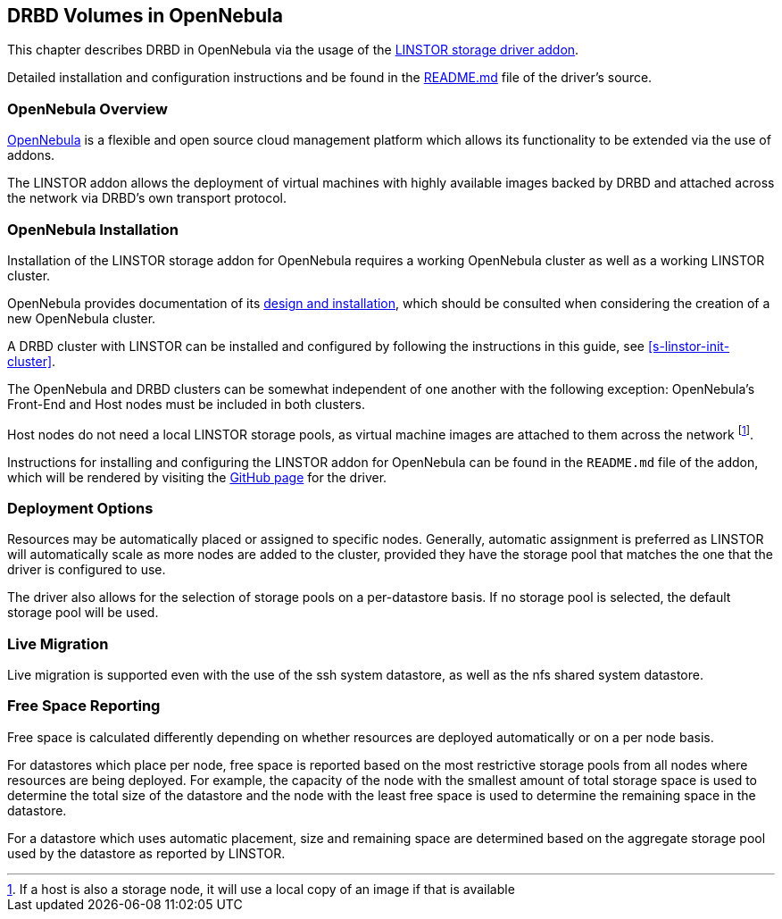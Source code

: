 [[ch-opennebula]]
== DRBD Volumes in OpenNebula

indexterm:[OpenNebula]This chapter describes DRBD in OpenNebula via the usage
of the https://github.com/OpenNebula/addon-linstor[LINSTOR storage driver
addon].

Detailed installation and configuration instructions and be found in the
https://github.com/OpenNebula/addon-linstor/blob/master/README.md[README.md]
file of the driver's source.

[[s-opennebula-overview]]
=== OpenNebula Overview

http://opennebula.org/[OpenNebula] is a flexible and open source cloud
management platform which allows its functionality to be extended via the use
of addons.

The LINSTOR addon allows the deployment of virtual machines with highly
available images backed by DRBD and attached across the network via DRBD's
own transport protocol.

[[s-opennebula-install]]
=== OpenNebula Installation

Installation of the LINSTOR storage addon for OpenNebula requires a working
OpenNebula cluster as well as a working LINSTOR cluster.

OpenNebula provides documentation of its
http://docs.opennebula.org/5.6/deployment/index.html[design and installation],
which should be consulted when considering the creation of a new OpenNebula
cluster.

A DRBD cluster with LINSTOR can be installed and configured by following the
instructions in this guide, see <<s-linstor-init-cluster>>.

The OpenNebula and DRBD clusters can be somewhat independent of one another
with the following exception: OpenNebula's Front-End and Host nodes must be
included in both clusters.

Host nodes do not need a local LINSTOR storage pools, as virtual machine
images are attached to them across the network footnote:[If a host is also a
storage node, it will use a local copy of an image if that is available].

Instructions for installing and configuring the LINSTOR addon for OpenNebula
can be found in the `README.md` file of the addon, which will be rendered by
visiting the https://github.com/OpenNebula/addon-linstor[GitHub page] for the
driver.

[[s-opennebula-deployment-options]]
=== Deployment Options

Resources may be automatically placed or assigned to specific nodes.
Generally, automatic assignment is preferred as LINSTOR will automatically
scale as more nodes are added to the cluster, provided they have the storage
pool that matches the one that the driver is configured to use.

The driver also allows for the selection of storage pools on a per-datastore
basis. If no storage pool is selected, the default storage pool will be used.


[[s-opennebula-live-migration]]
=== Live Migration

Live migration is supported even with the use of the ssh system datastore, as
well as the nfs shared system datastore.

[[s-opennebula-free-space]]
=== Free Space Reporting

Free space is calculated differently depending on whether resources are
deployed automatically or on a per node basis.

For datastores which place per node, free space is reported based on
the most restrictive storage pools from all nodes where resources are being
deployed. For example, the capacity of the node with the smallest amount of
total storage space is used to determine the total size of the datastore and
the node with the least free space is used to determine the remaining space in
the datastore.

For a datastore which uses automatic placement, size and remaining space are
determined based on the aggregate storage pool used by the datastore as
reported by LINSTOR.
